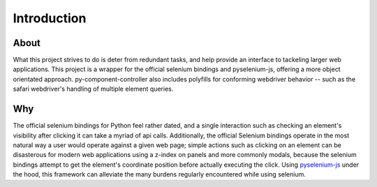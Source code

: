 ======================
Introduction
======================

About
=====

What this project strives to do is deter from redundant tasks, and help provide an interface to tackeling larger web applications.
This project is a wrapper for the official selenium bindings and pyselenium-js, offering a more object orientated approach.
py-component-controller also includes polyfills for conforming webdriver behavior -- such as the safari webdriver's handling of multiple element queries.

Why
=====

The official selenium bindings for Python feel rather dated, and a single interaction such as checking an element's visibility after clicking it can take a myriad of api calls.
Additionally, the official Selenium bindings operate in the most natural way a user would operate against a given web page; simple actions such as clicking on an element can be disasterous for modern web applications using a z-index on panels and more commonly modals, because the selenium bindings attempt to get the element's coordinate position before actually executing the click.
Using `pyselenium-js <https://github.com/neetjn/pyselenium-js>`_ under the hood, this framework can alleviate the many burdens regularly encountered while using selenium.
